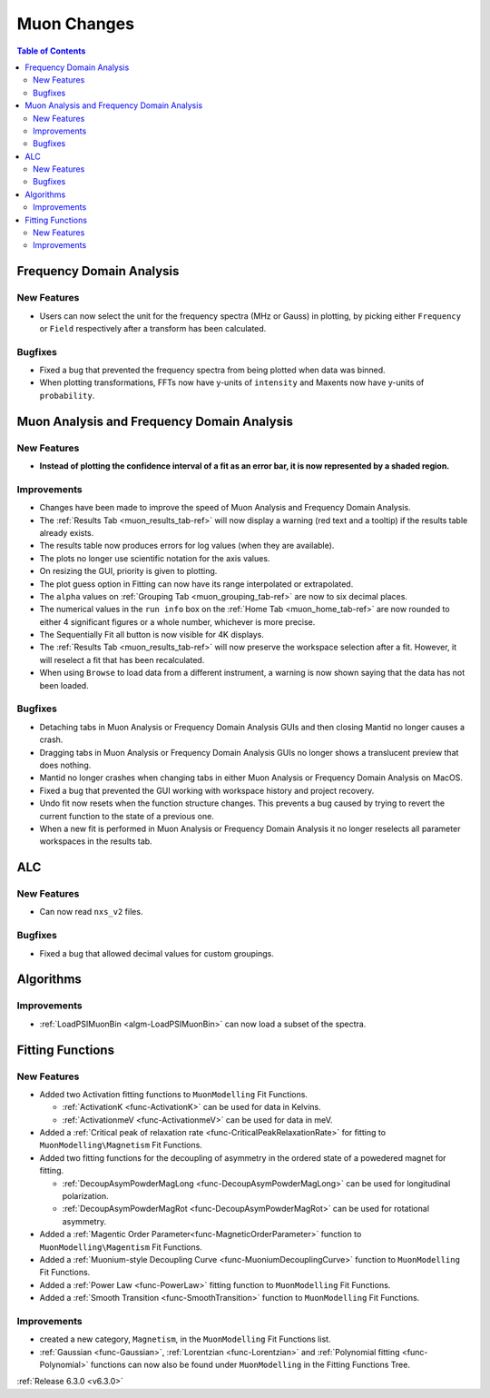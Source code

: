 ============
Muon Changes
============

.. contents:: Table of Contents
   :local:


Frequency Domain Analysis
-------------------------

New Features
############
- Users can now select the unit for the frequency spectra (MHz or Gauss) in plotting, by picking either ``Frequency`` or ``Field`` respectively after a transform has been calculated.

Bugfixes
########
- Fixed a bug that prevented the frequency spectra from being plotted when data was binned.
- When plotting transformations, FFTs now have y-units of ``intensity`` and Maxents now have y-units of ``probability``.


Muon Analysis and Frequency Domain Analysis
-------------------------------------------

New Features
############
- **Instead of plotting the confidence interval of a fit as an error bar, it is now represented by a shaded region.**

.. image::  ../../images/Muon_error_shading.png
   :align: center
   :height: 800px


Improvements
############
- Changes have been made to improve the speed of Muon Analysis and Frequency Domain Analysis.
- The :ref:`Results Tab <muon_results_tab-ref>` will now display a warning (red text and a tooltip) if the results table already exists.
- The results table now produces errors for log values (when they are available).
- The plots no longer use scientific notation for the axis values.
- On resizing the GUI, priority is given to plotting.
- The plot guess option in Fitting can now have its range interpolated or extrapolated.
- The ``alpha`` values on :ref:`Grouping Tab <muon_grouping_tab-ref>` are now to six decimal places.
- The numerical values in the ``run info`` box on the :ref:`Home Tab <muon_home_tab-ref>` are now rounded to either 4 significant figures or a whole number, whichever is more precise.
- The Sequentially Fit all button is now visible for 4K displays.
- The :ref:`Results Tab <muon_results_tab-ref>` will now preserve the workspace selection after a fit. However, it will reselect a fit that has been recalculated.
- When using ``Browse`` to load data from a different instrument, a warning is now shown saying that the data has not been loaded.


Bugfixes
########
- Detaching tabs in Muon Analysis or Frequency Domain Analysis GUIs and then closing Mantid no longer causes a crash.
- Dragging tabs in Muon Analysis or Frequency Domain Analysis GUIs no longer shows a translucent preview that does nothing.
- Mantid no longer crashes when changing tabs in either Muon Analysis or Frequency Domain Analysis on MacOS.
- Fixed a bug that prevented the GUI working with workspace history and project recovery.
- Undo fit now resets when the function structure changes. This prevents a bug caused by trying to revert the current function to the state of a previous one.
- When a new fit is performed in Muon Analysis or Frequency Domain Analysis it no longer reselects all parameter workspaces in the results tab.

ALC
---

New Features
############
- Can now read ``nxs_v2`` files.

Bugfixes
########
- Fixed a bug that allowed decimal values for custom groupings.

Algorithms
----------

Improvements
############
- :ref:`LoadPSIMuonBin <algm-LoadPSIMuonBin>` can now load a subset of the spectra.


Fitting Functions
-----------------
New Features
############
* Added two Activation fitting functions to ``MuonModelling`` Fit Functions.

  * :ref:`ActivationK <func-ActivationK>` can be used for data in Kelvins.
  * :ref:`ActivationmeV <func-ActivationmeV>` can be used for data in meV.

* Added a :ref:`Critical peak of relaxation rate <func-CriticalPeakRelaxationRate>` for fitting to ``MuonModelling\Magnetism`` Fit Functions.
* Added two fitting functions for the decoupling of asymmetry in the ordered state of a powedered magnet for fitting.

  * :ref:`DecoupAsymPowderMagLong <func-DecoupAsymPowderMagLong>` can be used for longitudinal polarization.
  * :ref:`DecoupAsymPowderMagRot <func-DecoupAsymPowderMagRot>` can be used for rotational asymmetry.

* Added a :ref:`Magentic Order Parameter<func-MagneticOrderParameter>` function to ``MuonModelling\Magentism`` Fit Functions.
* Added a :ref:`Muonium-style Decoupling Curve <func-MuoniumDecouplingCurve>` function to ``MuonModelling`` Fit Functions.
* Added a :ref:`Power Law <func-PowerLaw>` fitting function to ``MuonModelling`` Fit Functions.
* Added a :ref:`Smooth Transition <func-SmoothTransition>` function to ``MuonModelling`` Fit Functions.


Improvements
############
- created a new category, ``Magnetism``, in the ``MuonModelling`` Fit Functions list.
- :ref:`Gaussian <func-Gaussian>`, :ref:`Lorentzian <func-Lorentzian>` and :ref:`Polynomial fitting <func-Polynomial>` functions can now also be found under ``MuonModelling`` in the Fitting Functions Tree.

:ref:`Release 6.3.0 <v6.3.0>`
